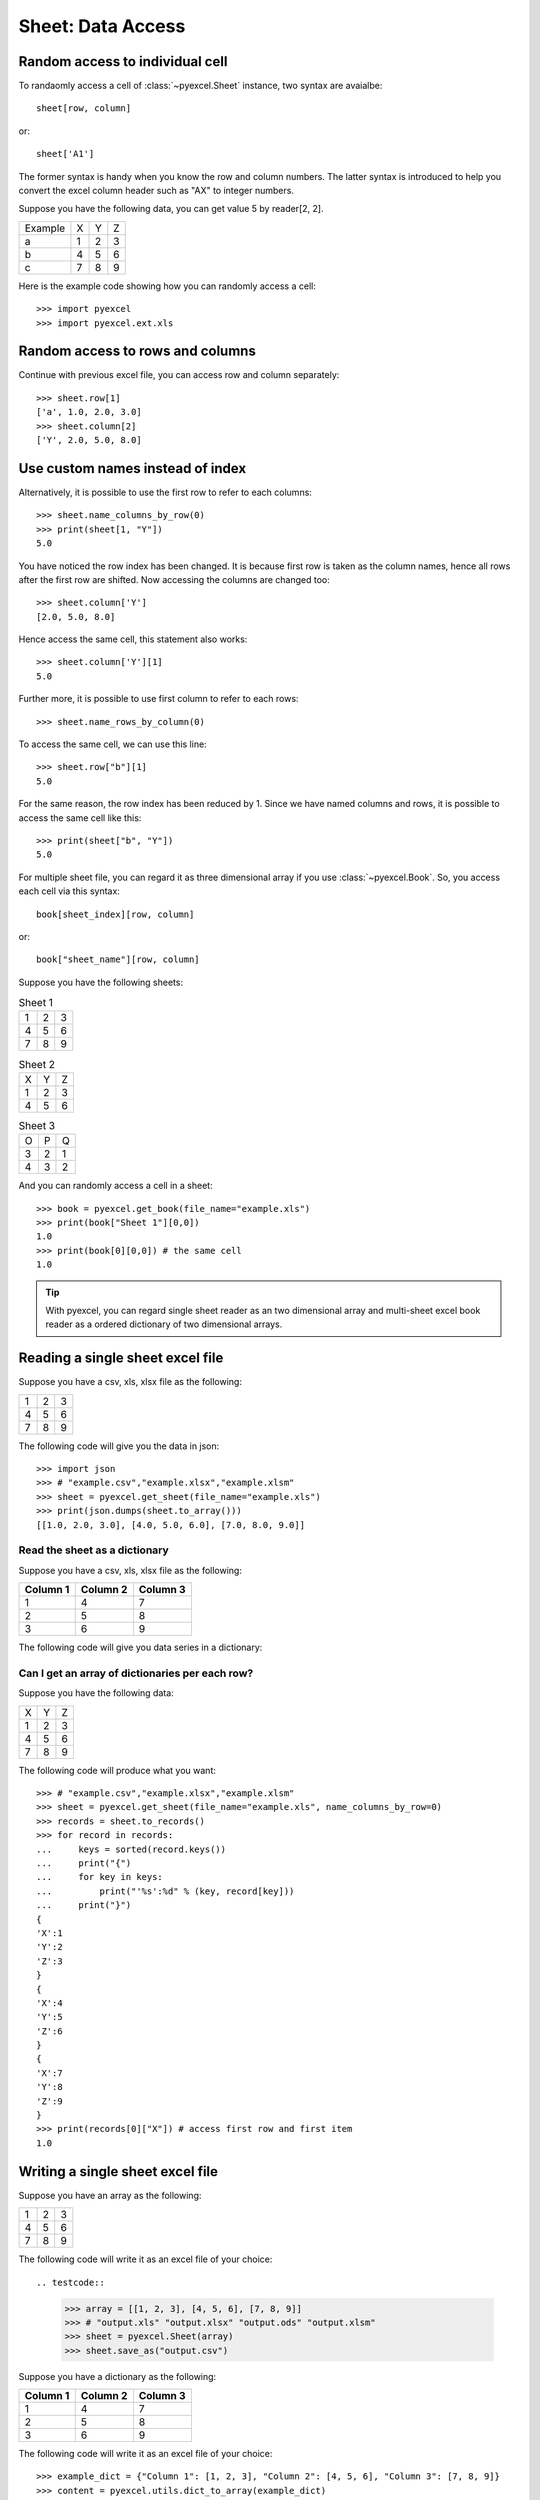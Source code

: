 Sheet: Data Access
===================

.. _access-to-cell:

Random access to individual cell
--------------------------------

To randaomly access a cell of :class:`~pyexcel.Sheet` instance, two syntax are avaialbe::

    sheet[row, column]

or::

    sheet['A1']

The former syntax is handy when you know the row and column numbers. The latter syntax is introduced to help you convert the excel column header such as "AX" to integer numbers. 

Suppose you have the following data, you can get value 5 by reader[2, 2].

======= = = =
Example X Y Z
a       1 2 3
b       4 5 6
c       7 8 9
======= = = =


Here is the example code showing how you can randomly access a cell::

   >>> import pyexcel
   >>> import pyexcel.ext.xls

.. testcode::
   :hide:

   >>> data = [['Example', 'X', 'Y', 'Z'], ['a', 1, 2, 3],['b', 4, 5, 6],['c', 7, 8, 9]]
   >>> s = pyexcel.Sheet(data)
   >>> s.save_as("example.xls")

.. testcode::

   >>> sheet = pyexcel.get_sheet(file_name="example.xls")
   >>> print(sheet[2, 2])
   5.0
   >>> print(sheet["C3"])
   5.0


Random access to rows and columns
---------------------------------

.. testcode::
   :hide:

   >>> sheet[1, 0] = str(sheet[1, 0])
   >>> str(sheet[1,0])
   'a'
   >>> sheet[0, 2] = str(sheet[0, 2])
   >>> sheet[0,2]
   'Y'

Continue with previous excel file, you can access row and column separately::

    >>> sheet.row[1]
    ['a', 1.0, 2.0, 3.0]
    >>> sheet.column[2]
    ['Y', 2.0, 5.0, 8.0]


Use custom names instead of index
---------------------------------
Alternatively, it is possible to use the first row to refer to each columns::

    >>> sheet.name_columns_by_row(0)
    >>> print(sheet[1, "Y"])
    5.0

You have noticed the row index has been changed. It is because first row is taken as the column names, hence all rows after the first row are shifted. Now accessing the columns are changed too::

    >>> sheet.column['Y']
    [2.0, 5.0, 8.0]

Hence access the same cell, this statement also works::

    >>> sheet.column['Y'][1]
    5.0
  
Further more, it is possible to use first column to refer to each rows::

    >>> sheet.name_rows_by_column(0)

To access the same cell, we can use this line::

    >>> sheet.row["b"][1]
    5.0

For the same reason, the row index has been reduced by 1. Since we have named columns and rows, it is possible to access the same cell like this::

    >>> print(sheet["b", "Y"])
    5.0

For multiple sheet file, you can regard it as three dimensional array if you use :class:`~pyexcel.Book`. So, you access each cell via this syntax::

    book[sheet_index][row, column]

or::

    book["sheet_name"][row, column]

Suppose you have the following sheets:

.. table:: Sheet 1

    = = =
    1 2 3
    4 5 6
    7 8 9
    = = =

.. table:: Sheet 2

    = = =
    X Y Z
    1 2 3
    4 5 6
    = = =

.. table:: Sheet 3

    = = =
    O P Q
    3 2 1
    4 3 2
    = = =

.. testcode::
   :hide:

   >>> data = {
   ...      'Sheet 1':
   ...          [
   ...              [1.0, 2.0, 3.0],
   ...              [4.0, 5.0, 6.0],
   ...              [7.0, 8.0, 9.0]
   ...          ],
   ...      'Sheet 2':
   ...          [
   ...              ['X', 'Y', 'Z'],
   ...              [1.0, 2.0, 3.0],
   ...              [4.0, 5.0, 6.0]
   ...          ],
   ...      'Sheet 3':
   ...          [
   ...              ['O', 'P', 'Q'],
   ...              [3.0, 2.0, 1.0],
   ...              [4.0, 3.0, 2.0]
   ...          ]
   ...  }
   >>> book = pyexcel.Book(data)
   >>> book.save_as("example.xls")

And you can randomly access a cell in a sheet::

    >>> book = pyexcel.get_book(file_name="example.xls")
    >>> print(book["Sheet 1"][0,0])
    1.0
    >>> print(book[0][0,0]) # the same cell
    1.0

.. TIP::
  With pyexcel, you can regard single sheet reader as an two dimensional array and multi-sheet excel book reader as a ordered dictionary of two dimensional arrays.


Reading a single sheet excel file
---------------------------------
Suppose you have a csv, xls, xlsx file as the following:

= = =
1 2 3
4 5 6
7 8 9
= = =

.. testcode::
   :hide:

   >>> data = [[1, 2, 3], [4, 5, 6], [7, 8, 9]]
   >>> s = pyexcel.Sheet(data)
   >>> s.save_as("example.xls")

The following code will give you the data in json::

    >>> import json
    >>> # "example.csv","example.xlsx","example.xlsm"
    >>> sheet = pyexcel.get_sheet(file_name="example.xls")
    >>> print(json.dumps(sheet.to_array()))
    [[1.0, 2.0, 3.0], [4.0, 5.0, 6.0], [7.0, 8.0, 9.0]]

Read the sheet as a dictionary
******************************
Suppose you have a csv, xls, xlsx file as the following:

======== ========= ========
Column 1 Column 2  Column 3
======== ========= ========
1        4         7
2        5         8
3        6         9
======== ========= ========

.. testcode::
   :hide:

   >>> data = [
   ...      ["Column 1", "Column 2", "Column 3"],
   ...      [1, 2, 3],
   ...      [4, 5, 6],
   ...      [7, 8, 9]
   ...  ]
   >>> s = pyexcel.Sheet(data)
   >>> s.save_as("example_series.xls")


The following code will give you data series in a dictionary:

.. testcode::
    
   >>> # "example.xls","example.xlsx","example.xlsm"
   >>> sheet = pyexcel.get_sheet(file_name="example_series.xls", name_columns_by_row=0)

.. testcode::
   :hide:

   >>> sheet._column_names = [ str(name) for name in sheet._column_names]

.. testcode::

    >>> sheet.to_dict()
    OrderedDict([('Column 1', [1.0, 4.0, 7.0]), ('Column 2', [2.0, 5.0, 8.0]), ('Column 3', [3.0, 6.0, 9.0])])

Can I get an array of dictionaries per each row?
*************************************************

Suppose you have the following data:

= = =
X Y Z
1 2 3
4 5 6
7 8 9
= = =

.. testcode::
   :hide:

   >>> data = [['X', 'Y', 'Z'], [1, 2, 3],[4, 5, 6],[7, 8, 9]]
   >>> s = pyexcel.Sheet(data)
   >>> s.save_as("example.xls")

The following code will produce what you want::

    >>> # "example.csv","example.xlsx","example.xlsm"
    >>> sheet = pyexcel.get_sheet(file_name="example.xls", name_columns_by_row=0)
    >>> records = sheet.to_records()
    >>> for record in records:
    ...     keys = sorted(record.keys())
    ...     print("{")
    ...     for key in keys:
    ...         print("'%s':%d" % (key, record[key]))
    ...     print("}")
    {
    'X':1
    'Y':2
    'Z':3
    }
    {
    'X':4
    'Y':5
    'Z':6
    }
    {
    'X':7
    'Y':8
    'Z':9
    }
    >>> print(records[0]["X"]) # access first row and first item
    1.0


Writing a single sheet excel file
---------------------------------

Suppose you have an array as the following:

= = =
1 2 3
4 5 6
7 8 9
= = =

The following code will write it as an excel file of your choice::


.. testcode::

    
    >>> array = [[1, 2, 3], [4, 5, 6], [7, 8, 9]]
    >>> # "output.xls" "output.xlsx" "output.ods" "output.xlsm"
    >>> sheet = pyexcel.Sheet(array)
    >>> sheet.save_as("output.csv")


Suppose you have a dictionary as the following:

======== ========= ========
Column 1 Column 2  Column 3
======== ========= ========
1        4         7
2        5         8
3        6         9
======== ========= ========

The following code will write it as an excel file of your choice::

    
    >>> example_dict = {"Column 1": [1, 2, 3], "Column 2": [4, 5, 6], "Column 3": [7, 8, 9]}
    >>> content = pyexcel.utils.dict_to_array(example_dict)
    >>> # "output.xls" "output.xlsx" "output.ods" "output.xlsm"
    >>> sheet = pyexcel.Sheet(content)
    >>> sheet.save_as("output.csv")


Write multiple sheet excel file
-------------------------------

Suppose you have previous data as a dictionary and you want to save it as multiple sheet excel file::

    >>> content = {
    ...     'Sheet 1': 
    ...         [
    ...             [1.0, 2.0, 3.0], 
    ...             [4.0, 5.0, 6.0], 
    ...             [7.0, 8.0, 9.0]
    ...         ],
    ...     'Sheet 2': 
    ...         [
    ...             ['X', 'Y', 'Z'], 
    ...             [1.0, 2.0, 3.0], 
    ...             [4.0, 5.0, 6.0]
    ...         ], 
    ...     'Sheet 3': 
    ...         [
    ...             ['O', 'P', 'Q'], 
    ...             [3.0, 2.0, 1.0], 
    ...             [4.0, 3.0, 2.0]
    ...         ] 
    ... }
    >>> book = pyexcel.Book(content)
    >>> book.save_as("output.xls")

You shall get a xls file


Read multiple sheet excel file
------------------------------

Let's read the previous file back:
    
    >>> book = pyexcel.get_book(file_name="output.xls")
    >>> sheets = book.to_dict()
    >>> for name in sheets.keys():
    ...     print(name)
    Sheet 1
    Sheet 2
    Sheet 3

Work with data series in a single sheet
---------------------------------------

Suppose you have the following data in any of the supported excel formats again:

======== ======== ========
Column 1 Column 2 Column 3
======== ======== ========
1        4        7
2        5        8
3        6        9
======== ======== ========


.. testcode::

   >>> sheet = pyexcel.get_sheet(file_name="example_series.xls", name_columns_by_row=0)

.. testcode::
   :hide:

   >>> sheet._column_names = [ str(name) for name in sheet._column_names]

Play with data
**************

You can get headers::

    >>> print(list(sheet.colnames))
    ['Column 1', 'Column 2', 'Column 3']

You can use a utility function to get all in a dictionary::

    >>> sheet.to_dict()
    OrderedDict([('Column 1', [1.0, 4.0, 7.0]), ('Column 2', [2.0, 5.0, 8.0]), ('Column 3', [3.0, 6.0, 9.0])])

Maybe you want to get only the data without the column headers. You can call :meth:`~pyexcel.Sheet.rows()` instead::

    >>> pyexcel.to_array(sheet.rows())
    [[1.0, 2.0, 3.0], [4.0, 5.0, 6.0], [7.0, 8.0, 9.0]]

You can get data from the bottom to the top one by calling :meth:`~pyexcel.Sheet.rrows()` instead::

    >>> pyexcel.utils.to_array(sheet.rrows())
    [[7.0, 8.0, 9.0], [4.0, 5.0, 6.0], [1.0, 2.0, 3.0]]

You might want the data arranged vertically. You can call :meth:`~pyexcel.Sheet.columns()` instead::
        
    >>> pyexcel.utils.to_array(sheet.columns())
    [[1.0, 4.0, 7.0], [2.0, 5.0, 8.0], [3.0, 6.0, 9.0]]

You can get columns in reverse sequence as well by calling :meth:`~pyexcel.Sheet.rcolumns()` instead::
        
    >>> pyexcel.utils.to_array(sheet.rcolumns())
    [[3.0, 6.0, 9.0], [2.0, 5.0, 8.0], [1.0, 4.0, 7.0]]

Do you want to flatten the data? you can get the content in one dimensional array. If you are interested in playing with one dimensional enurmation, you can check out these functions :meth:`~pyexcel.Sheet.enumerate`, :meth:`~pyexcel.Sheet.reverse`, :meth:`~pyexcel.Sheet.vertical`, and :meth:`~pyexcel.Sheet.rvertical()`::

    >>> pyexcel.to_array(sheet.enumerate())
    [1.0, 2.0, 3.0, 4.0, 5.0, 6.0, 7.0, 8.0, 9.0]
    >>> pyexcel.to_array(sheet.reverse())
    [9.0, 8.0, 7.0, 6.0, 5.0, 4.0, 3.0, 2.0, 1.0]
    >>> pyexcel.to_array(sheet.vertical())
    [1.0, 4.0, 7.0, 2.0, 5.0, 8.0, 3.0, 6.0, 9.0]
    >>> pyexcel.to_array(sheet.rvertical())
    [9.0, 6.0, 3.0, 8.0, 5.0, 2.0, 7.0, 4.0, 1.0]



.. testcode::
   :hide:

   >>> import os
   >>> os.unlink("output.xls")
   >>> os.unlink("output.csv")
   >>> os.unlink("example.xls")
   >>> os.unlink("example_series.xls")
